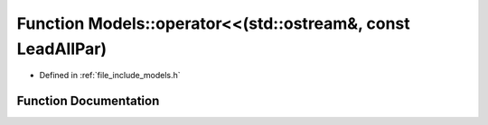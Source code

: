 .. _exhale_function_namespace_models_1a2fcae411a4fb11391d08cc950951ee73:

Function Models::operator<<(std::ostream&, const LeadAllPar)
============================================================

- Defined in :ref:`file_include_models.h`


Function Documentation
----------------------


.. doxygenfunction:: Models::operator<<(std::ostream&, const LeadAllPar)
